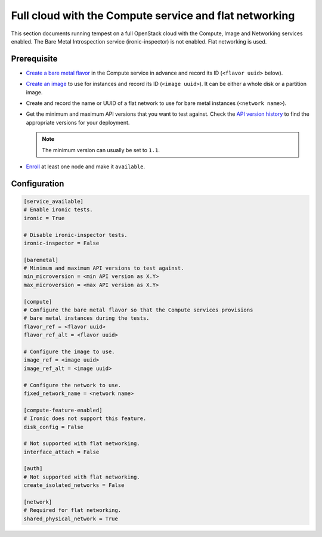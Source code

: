 Full cloud with the Compute service and flat networking
=======================================================

This section documents running tempest on a full OpenStack cloud with the
Compute, Image and Networking services enabled. The Bare Metal Introspection
service (ironic-inspector) is not enabled. Flat networking is used.

Prerequisite
------------

* `Create a bare metal flavor`_ in the Compute service in advance
  and record its ID (``<flavor uuid>`` below).

* `Create an image`_ to use for instances and record its ID (``<image uuid>``).
  It can be either a whole disk or a partition image.

* Create and record the name or UUID of a flat network to use for bare metal
  instances (``<network name>``).

* Get the minimum and maximum API versions that you want to test against.
  Check the `API version history`_ to find the appropriate versions for
  your deployment.

  .. note:: The minimum version can usually be set to ``1.1``.

* Enroll_ at least one node and make it ``available``.

.. _Create a bare metal flavor: https://docs.openstack.org/ironic/latest/install/configure-nova-flavors.html
.. _Create an image: https://docs.openstack.org/ironic/latest/install/configure-glance-images.html
.. _API version history: https://docs.openstack.org/ironic/latest/contributor/webapi-version-history.html
.. _Enroll: https://docs.openstack.org/ironic/latest/install/enrollment.html

Configuration
-------------

.. code-block:: ini

    [service_available]
    # Enable ironic tests.
    ironic = True

    # Disable ironic-inspector tests.
    ironic-inspector = False

    [baremetal]
    # Minimum and maximum API versions to test against.
    min_microversion = <min API version as X.Y>
    max_microversion = <max API version as X.Y>

    [compute]
    # Configure the bare metal flavor so that the Compute services provisions
    # bare metal instances during the tests.
    flavor_ref = <flavor uuid>
    flavor_ref_alt = <flavor uuid>

    # Configure the image to use.
    image_ref = <image uuid>
    image_ref_alt = <image uuid>

    # Configure the network to use.
    fixed_network_name = <network name>

    [compute-feature-enabled]
    # Ironic does not support this feature.
    disk_config = False

    # Not supported with flat networking.
    interface_attach = False

    [auth]
    # Not supported with flat networking.
    create_isolated_networks = False

    [network]
    # Required for flat networking.
    shared_physical_network = True
